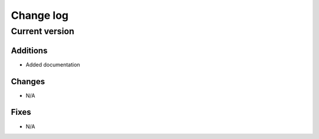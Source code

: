 .. _changelog-label:

==========
Change log
==========

Current version
===============

Additions
---------

* Added documentation

Changes
-------

* N/A

Fixes
-----

* N/A